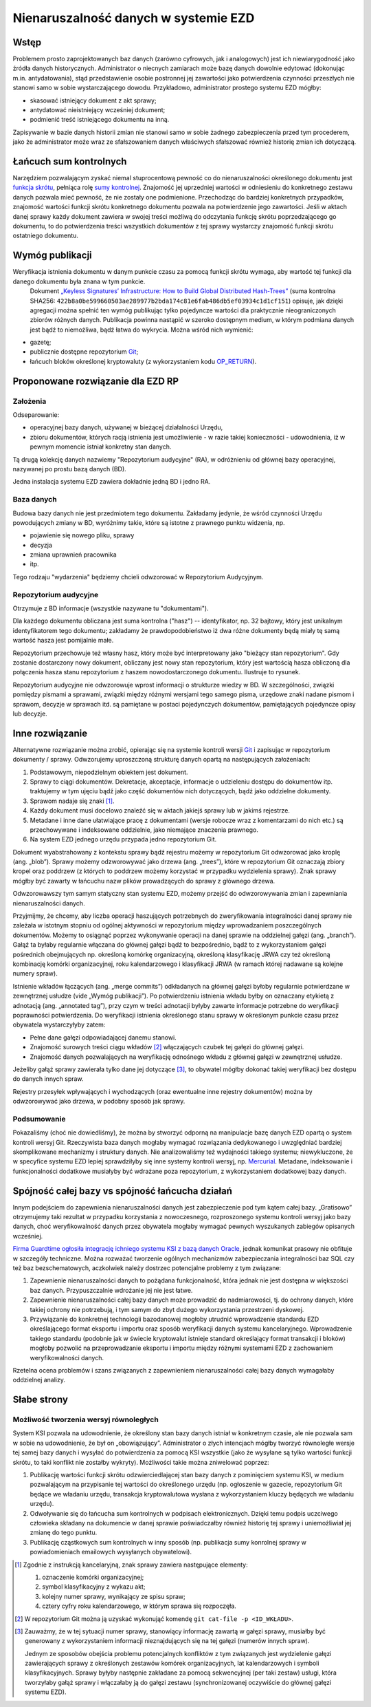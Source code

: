 Nienaruszalność danych w systemie EZD
=====================================

Wstęp
-----

Problemem prosto zaprojektowanych baz danych (zarówno cyfrowych, jak i analogowych) jest ich niewiarygodność jako źródła danych historycznych. Administrator o niecnych zamiarach może bazę danych dowolnie edytować (dokonując m.in. antydatowania), stąd przedstawienie osobie postronnej jej zawartości jako potwierdzenia czynności przeszłych nie stanowi samo w sobie wystarczającego dowodu. Przykładowo, administrator prostego systemu EZD mógłby:

* skasować istniejący dokument z akt sprawy;
* antydatować nieistniejący wcześniej dokument;
* podmienić treść istniejącego dokumentu na inną.

Zapisywanie w bazie danych historii zmian nie stanowi samo w sobie żadnego zabezpieczenia przed tym procederem, jako że administrator może wraz ze sfałszowaniem danych właściwych sfałszować również historię zmian ich dotyczącą.

Łańcuch sum kontrolnych
-----------------------

Narzędziem pozwalającym zyskać niemal stuprocentową pewność co do nienaruszalności określonego dokumentu jest `funkcja skrótu`_, pełniąca rolę `sumy kontrolnej`_. Znajomość jej uprzedniej wartości w odniesieniu do konkretnego zestawu danych pozwala mieć pewność, że nie zostały one podmienione. Przechodząc do bardziej konkretnych przypadków, znajomość wartości funkcji skrótu konkretnego dokumentu pozwala na potwierdzenie jego zawartości. Jeśli w aktach danej sprawy każdy dokument zawiera w swojej treści możliwą do odczytania funkcję skrótu poprzedzającego go dokumentu, to do potwierdzenia treści wszystkich dokumentów z tej sprawy wystarczy znajomość funkcji skrótu ostatniego dokumentu.

Wymóg publikacji
----------------

Weryfikacja istnienia dokumentu w danym punkcie czasu za pomocą funkcji skrótu wymaga, aby wartość tej funkcji dla danego dokumentu była znana w tym punkcie.
 Dokument `„Keyless Signatures’ Infrastructure: How to Build Global Distributed Hash-Trees”`_ (suma kontrolna SHA256: ``422b8a0be599660503ae289977b2bda174c81e6fab486db5ef03934c1d1cf151``) opisuje, jak dzięki agregacji można spełnić ten wymóg publikując tylko pojedyncze wartości dla praktycznie nieograniczonych zbiorów różnych danych. Publikacja powinna nastąpić w szeroko dostępnym medium, w którym podmiana danych jest bądź to niemożliwa, bądź łatwa do wykrycia. Można wśród nich wymienić:

* gazetę;
* publicznie dostępne repozytorium Git_;
* łańcuch bloków określonej kryptowaluty (z wykorzystaniem kodu `OP_RETURN`_).


Proponowane rozwiązanie dla EZD RP
----------------------------------

Założenia
~~~~~~~~~

Odseparowanie:

* operacyjnej bazy danych, używanej w bieżącej działalności Urzędu,
* zbioru dokumentów, których racją istnienia jest umożliwienie - w razie takiej konieczności - udowodnienia, iż w pewnym momencie istniał konkretny stan danych.

Tą drugą kolekcję danych nazwiemy "Repozytorium audycyjne" (RA), w odróżnieniu od głównej bazy operacyjnej, nazywanej po prostu bazą danych (BD).

Jedna instalacja systemu EZD zawiera dokładnie jedną BD i jedno RA.

Baza danych
~~~~~~~~~~~

Budowa bazy danych nie jest przedmiotem tego dokumentu. Zakładamy jedynie, że wśród czynności Urzędu powodujących zmiany w BD, wyróżnimy takie, które są istotne
z prawnego punktu widzenia, np.

* pojawienie się nowego pliku, sprawy
* decyzja
* zmiana uprawnień pracownika
* itp.

Tego rodzaju "wydarzenia" będziemy chcieli odwzorować w Repozytorium Audycyjnym.

Repozytorium audycyjne
~~~~~~~~~~~~~~~~~~~~~~

Otrzymuje z BD informacje (wszystkie nazywane tu "dokumentami").

Dla każdego dokumentu obliczana jest suma kontrolna ("hasz") -- identyfikator, np. 32 bajtowy, który jest unikalnym identyfikatorem tego dokumentu; zakładamy że prawdopodobieństwo
iż dwa różne dokumenty będą miały tę samą wartość hasza jest pomijalnie małe.

Repozytorium przechowuje też własny hasz, który może być interpretowany jako "bieżący stan repozytorium". Gdy zostanie dostarczony nowy dokument, obliczany jest nowy stan repozytorium,
który jest wartością hasza obliczoną dla połączenia hasza stanu repozytorium z haszem nowodostarczonego dokumentu. Ilustruje to rysunek.

.. image:: images/repozytorium_i_baza_danych.png

Repozytorium audycyjne nie odwzorowuje wprost informacji o strukturze wiedzy w BD. W szczególności, związki pomiędzy pismami a sprawami, związki między różnymi wersjami tego samego pisma,
urzędowe znaki nadane pismom i sprawom, decyzje w sprawach itd. są pamiętane w postaci pojedynczych dokumentów, pamiętających pojedyncze opisy lub decyzje.

Inne rozwiązanie
----------------

Alternatywne rozwiązanie można zrobić, opierając się na systemie kontroli wersji Git_ i zapisując w repozytorium dokumenty / sprawy.
Odwzorujemy uproszczoną strukturę danych opartą na następujących założeniach:
 
1. Podstawowym, niepodzielnym obiektem jest dokument.
2. Sprawy to ciągi dokumentów. Dekretacje, akceptacje, informacje o udzieleniu dostępu do dokumentów itp. traktujemy w tym ujęciu bądź jako część dokumentów nich dotyczących, bądź jako oddzielne dokumenty.
3. Sprawom nadaje się znaki [#skladowe-znaku-sprawy]_.
4. Każdy dokument musi docelowo znaleźć się w aktach jakiejś sprawy lub w jakimś rejestrze.
5. Metadane i inne dane ułatwiające pracę z dokumentami (wersje robocze wraz z komentarzami do nich etc.) są przechowywane i indeksowane oddzielnie, jako niemające znaczenia prawnego.
6. Na system EZD jednego urzędu przypada jedno repozytorium Git.

Dokument wyabstrahowany z kontekstu sprawy bądź rejestru możemy w repozytorium Git odwzorować jako kroplę (ang. „blob”). Sprawy możemy odzworowywać jako drzewa (ang. „trees”), które w repozytorium Git oznaczają zbiory kropel oraz poddrzew (z których to poddrzew możemy korzystać w przypadku wydzielenia sprawy). Znak sprawy mógłby być zawarty w łańcuchu nazw plików prowadzących do sprawy z głównego drzewa.

Odwzorowawszy tym samym statyczny stan systemu EZD, możemy przejść do odwzorowywania zmian i zapewniania nienaruszalności danych.

Przyjmijmy, że chcemy, aby liczba operacji haszujących potrzebnych do zweryfikowania integralności danej sprawy nie zależała w istotnym stopniu od ogólnej aktywności w repozytorium między wprowadzaniem poszczególnych dokumentów. Możemy to osiągnąć poprzez wykonywanie operacji na danej sprawie na oddzielnej gałęzi (ang. „branch”). Gałąź ta byłaby regularnie włączana do głównej gałęzi bądź to bezpośrednio, bądź to z wykorzystaniem gałęzi pośrednich obejmujących np. określoną komórkę organizacyjną, określoną klasyfikację JRWA czy też określoną kombinację komórki organizacyjnej, roku kalendarzowego i klasyfikacji JRWA (w ramach której nadawane są kolejne numery spraw).

Istnienie wkładów łączących (ang. „merge commits”) odkładanych na głównej gałęzi byłoby regularnie potwierdzane w zewnętrznej usłudze (vide „Wymóg publikacji”). Po potwierdzeniu istnienia wkładu byłby on oznaczany etykietą z adnotacją (ang. „annotated tag”), przy czym w treści adnotacji byłyby zawarte informacje potrzebne do weryfikacji poprawności potwierdzenia. Do weryfikacji istnienia określonego stanu sprawy w określonym punkcie czasu przez obywatela wystarczyłyby zatem:

* Pełne dane gałęzi odpowiadającej danemu stanowi.
* Znajomość surowych treści ciągu wkładów [#surowa-tresc-wkladu]_ włączających czubek tej gałęzi do głównej gałęzi.
* Znajomość danych pozwalających na weryfikację odnośnego wkładu z głównej gałęzi w zewnętrznej usłudze.

Jeżeliby gałąź sprawy zawierała tylko dane jej dotyczące [#numeracja-spraw]_, to obywatel mógłby dokonać takiej weryfikacji bez dostępu do danych innych spraw.

Rejestry przesyłek wpływających i wychodzących (oraz ewentualne inne rejestry dokumentów) można by odwzorowywać jako drzewa, w podobny sposób jak sprawy.

Podsumowanie
~~~~~~~~~~~~

Pokazaliśmy (choć nie dowiedliśmy), że można by stworzyć odporną na manipulacje bazę danych EZD opartą o system kontroli wersyj Git. Rzeczywista baza danych mogłaby wymagać rozwiązania dedykowanego i uwzględniać bardziej skomplikowane mechanizmy i struktury danych. Nie analizowaliśmy też wydajności takiego systemu; niewykluczone, że w specyfice systemu EZD lepiej sprawdziłyby się inne systemy kontroli wersyj, np. Mercurial_. Metadane, indeksowanie i funkcjonalności dodatkowe musiałyby być wdrażane poza repozytorium, z wykorzystaniem dodatkowej bazy danych.

Spójność całej bazy vs spójność łańcucha działań
------------------------------------------------

Innym podejściem do zapewnienia nienaruszalności danych jest zabezpieczenie pod tym kątem całej bazy. „Gratisowo” otrzymujemy taki rezultat w przypadku korzystania z nowoczesnego, rozproszonego systemu kontroli wersyj jako bazy danych, choć weryfikowalność danych przez obywatela mogłaby wymagać pewnych wyszukanych zabiegów opisanych wcześniej.

`Firma Guardtime ogłosiła integrację ichniego systemu KSI z bazą danych Oracle`_, jednak komunikat prasowy nie obfituje w szczegóły techniczne. Można rozważać tworzenie ogólnych mechanizmów zabezpieczania integralności baz SQL czy też baz bezschematowych, aczkolwiek należy dostrzec potencjalne problemy z tym związane:

1. Zapewnienie nienaruszalności danych to pożądana funkcjonalność, która jednak nie jest dostępna w większości baz danych. Przypuszczalnie wdrożanie jej nie jest łatwe.
2. Zapewnienie nienaruszalności całej bazy danych może prowadzić do nadmiarowości, tj. do ochrony danych, które takiej ochrony nie potrzebują, i tym samym do zbyt dużego wykorzystania przestrzeni dyskowej.
3. Przywiązanie do konkretnej technologii bazodanowej mogłoby utrudnić wprowadzenie standardu EZD określającego format eksportu i importu oraz sposób weryfikacji danych systemu kancelaryjnego. Wprowadzenie takiego standardu (podobnie jak w świecie kryptowalut istnieje standard określający format transakcji i bloków) mogłoby pozwolić na przeprowadzanie eksportu i importu między różnymi systemami EZD z zachowaniem weryfikowalności danych.

Rzetelna ocena problemów i szans związanych z zapewnieniem nienaruszalności całej bazy danych wymagałaby oddzielnej analizy.

Słabe strony
------------

Możliwość tworzenia wersyj równoległych
~~~~~~~~~~~~~~~~~~~~~~~~~~~~~~~~~~~~~~~

System KSI pozwala na udowodnienie, że określony stan bazy danych istniał w konkretnym czasie, ale nie pozwala sam w sobie na udowodnienie, że był on „obowiązujący”. Administrator o złych intencjach mógłby tworzyć równoległe wersje tej samej bazy danych i wysyłać do potwierdzenia za pomocą KSI wszystkie (jako że wysyłane są tylko wartości funkcji skrótu, to taki konflikt nie zostałby wykryty). Możliwości takie można zniwelować poprzez:

1. Publikację wartości funkcji skrótu odzwierciedlającej stan bazy danych z pominięciem systemu KSI, w medium pozwalającym na przypisanie tej wartości do określonego urzędu (np. ogłoszenie w gazecie, repozytorium Git będące we władaniu urzędu, transakcja kryptowalutowa wysłana z wykorzystaniem kluczy będących we władaniu urzędu).
2. Odwoływanie się do łańcucha sum kontrolnych w podpisach elektronicznych. Dzięki temu podpis uczciwego człowieka składany na dokumencie w danej sprawie poświadczałby również historię tej sprawy i uniemożliwiał jej zmianę do tego punktu.
3. Publikację cząstkowych sum kontrolnych w inny sposób (np. publikacja sumy konrolnej sprawy w powiadomieniach emailowych wysyłanych obywatelowi).

.. _funkcja skrótu: https://pl.wikipedia.org/wiki/Funkcja_skr%C3%B3tu
.. _sumy kontrolnej: https://pl.wikipedia.org/wiki/Suma_kontrolna
.. _`„Keyless Signatures’ Infrastructure: How to Build Global Distributed Hash-Trees”`: https://eprint.iacr.org/2013/834.pdf
.. _Git: https://git-scm.com/
.. _RFC 3161: https://www.ietf.org/rfc/rfc3161.txt
.. _Mercurial: https://www.mercurial-scm.org/
.. _`Firma Guardtime ogłosiła integrację ichniego systemu KSI z bazą danych Oracle`: https://guardtime.com/blog/guardtime-announces-ksi-blockchain-integration-for-oracle-11g-12c
.. _OP_RETURN: https://en.bitcoin.it/wiki/OP_RETURN

.. [#skladowe-znaku-sprawy]
   Zgodnie z instrukcją kancelaryjną, znak sprawy zawiera następujące elementy:

   1. oznaczenie komórki organizacyjnej;
   2. symbol klasyfikacyjny z wykazu akt;
   3. kolejny numer sprawy, wynikający ze spisu spraw;
   4. cztery cyfry roku kalendarzowego, w którym sprawa się rozpoczęła.

.. [#surowa-tresc-wkladu]
   W repozytorium Git można ją uzyskać wykonująć komendę ``git cat-file -p <ID_WKŁADU>``.

.. [#numeracja-spraw]
   Zauważmy, że w tej sytuacji numer sprawy, stanowiący informację zawartą w gałęzi sprawy, musiałby być generowany z wykorzystaniem informacji nieznajdujących się na tej gałęzi (numerów innych spraw).

   Jednym ze sposobów obejścia problemu potencjalnych konfliktów z tym związanych jest wydzielenie gałęzi zawierających sprawy z określonych zestawów komórek organizacyjnych, lat kalendarzowych i symboli klasyfikacyjnych. Sprawy byłyby następnie zakładane za pomocą sekwencyjnej (per taki zestaw) usługi, która tworzyłaby gałąź sprawy i włączałaby ją do gałęzi zestawu (synchronizowanej oczywiście do głównej gałęzi systemu EZD).
